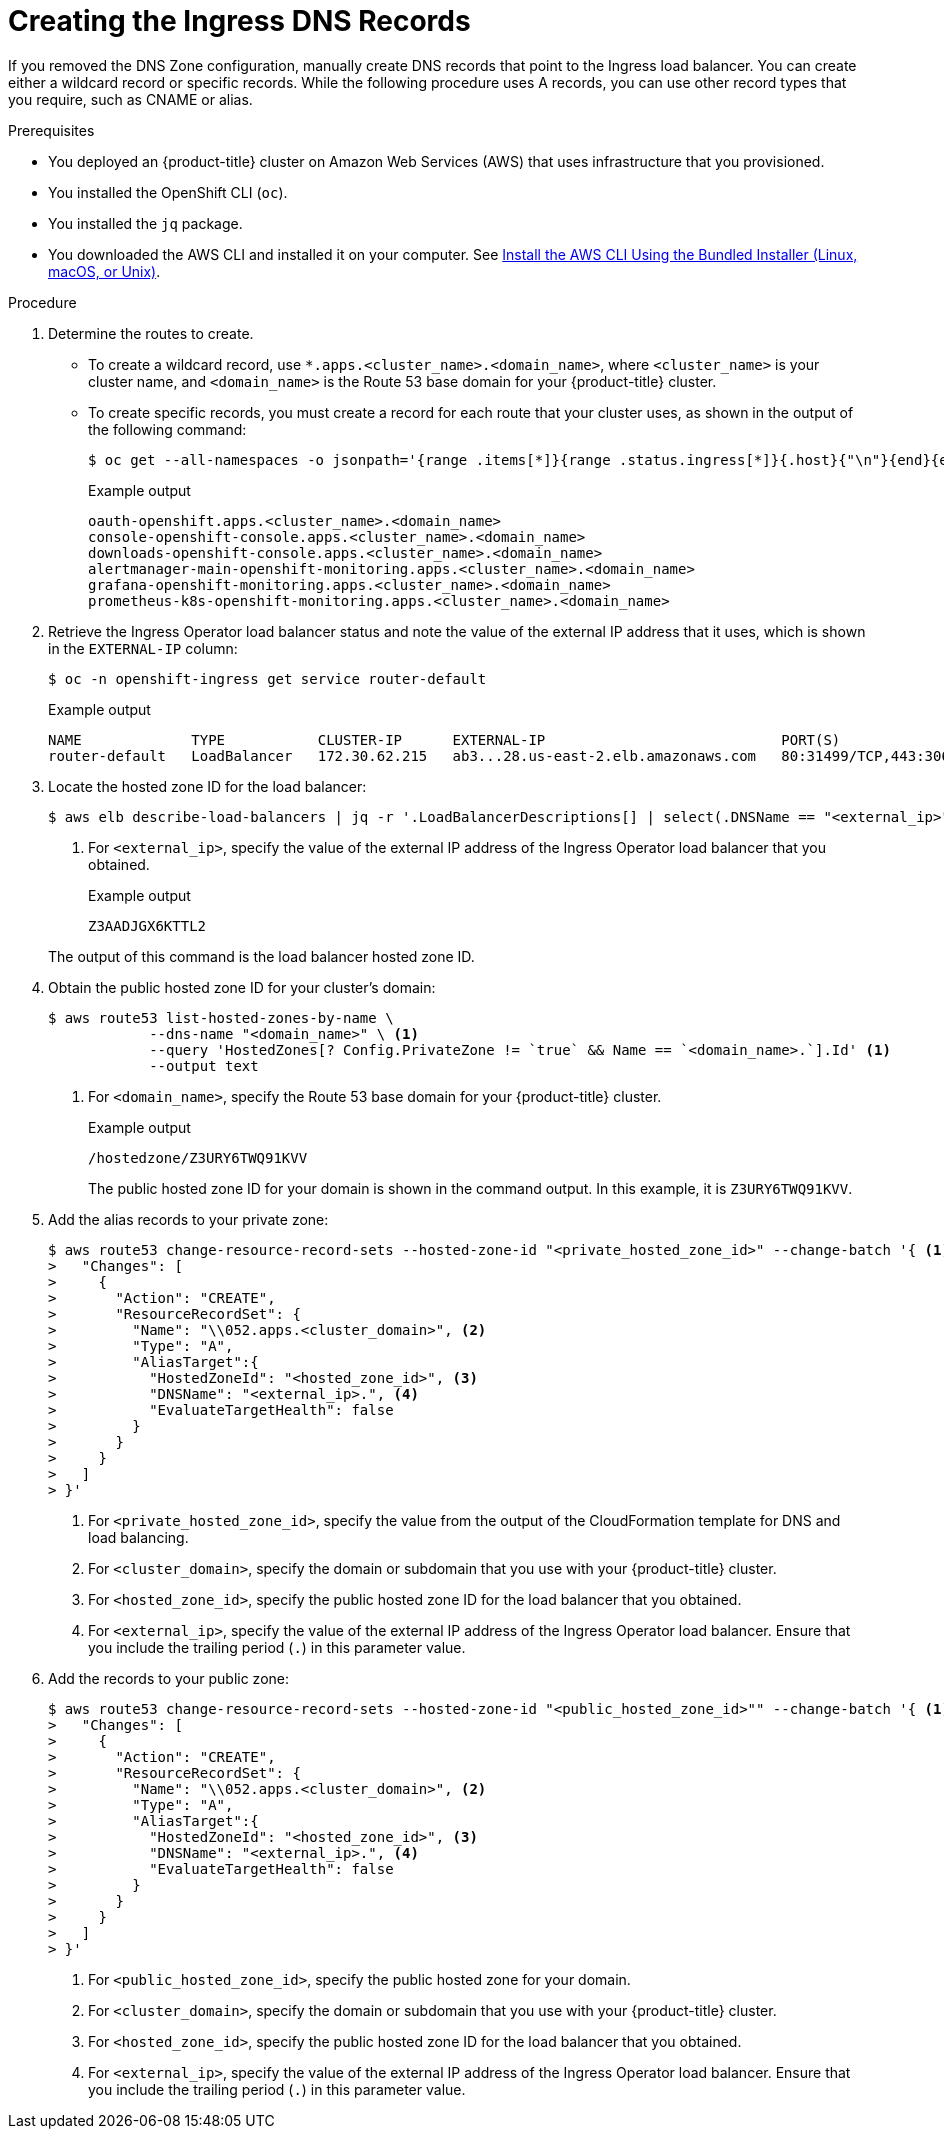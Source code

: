 // Module included in the following assemblies:
//
// * installing/installing_aws/installing-aws-user-infra.adoc
// * installing/installing_aws/installing-restricted-networks-aws.adoc


[id="installation-create-ingress-dns-records_{context}"]
= Creating the Ingress DNS Records

If you removed the DNS Zone configuration, manually create DNS records that point to the Ingress load balancer.
You can create either a wildcard record or specific records. While the following procedure uses A records, you can use other record types that you require, such as CNAME or alias.

.Prerequisites

* You deployed an {product-title} cluster on Amazon Web Services (AWS) that uses infrastructure that you provisioned.
* You installed the OpenShift CLI (`oc`).
* You installed the `jq` package.
* You downloaded the AWS CLI and installed it on your computer. See
link:https://docs.aws.amazon.com/cli/latest/userguide/install-bundle.html[Install the AWS CLI Using the Bundled Installer (Linux, macOS, or Unix)].

.Procedure

. Determine the routes to create.
** To create a wildcard record, use `*.apps.<cluster_name>.<domain_name>`, where `<cluster_name>` is your cluster name, and `<domain_name>` is the Route 53 base domain for your {product-title} cluster.
** To create specific records, you must create a record for each route that your cluster uses, as shown in the output of the following command:
+
[source,terminal]
----
$ oc get --all-namespaces -o jsonpath='{range .items[*]}{range .status.ingress[*]}{.host}{"\n"}{end}{end}' routes
----
+
.Example output
[source,terminal]
----
oauth-openshift.apps.<cluster_name>.<domain_name>
console-openshift-console.apps.<cluster_name>.<domain_name>
downloads-openshift-console.apps.<cluster_name>.<domain_name>
alertmanager-main-openshift-monitoring.apps.<cluster_name>.<domain_name>
grafana-openshift-monitoring.apps.<cluster_name>.<domain_name>
prometheus-k8s-openshift-monitoring.apps.<cluster_name>.<domain_name>
----

. Retrieve the Ingress Operator load balancer status and note the value of the external IP address that it uses, which is shown in the `EXTERNAL-IP` column:
+
[source,terminal]
----
$ oc -n openshift-ingress get service router-default
----
+
.Example output
[source,terminal]
----
NAME             TYPE           CLUSTER-IP      EXTERNAL-IP                            PORT(S)                      AGE
router-default   LoadBalancer   172.30.62.215   ab3...28.us-east-2.elb.amazonaws.com   80:31499/TCP,443:30693/TCP   5m
----

. Locate the hosted zone ID for the load balancer:
+
[source,terminal]
----
$ aws elb describe-load-balancers | jq -r '.LoadBalancerDescriptions[] | select(.DNSName == "<external_ip>").CanonicalHostedZoneNameID' <1>
----
<1> For `<external_ip>`, specify the value of the external IP address of the Ingress Operator load balancer that you obtained.
+
.Example output
[source,terminal]
----
Z3AADJGX6KTTL2
----

+
The output of this command is the load balancer hosted zone ID.

. Obtain the public hosted zone ID for your cluster's domain:
+
[source,terminal]
----
$ aws route53 list-hosted-zones-by-name \
            --dns-name "<domain_name>" \ <1>
            --query 'HostedZones[? Config.PrivateZone != `true` && Name == `<domain_name>.`].Id' <1>
            --output text
----
<1> For `<domain_name>`, specify the Route 53 base domain for your {product-title} cluster.
+
.Example output
[source,terminal]
----
/hostedzone/Z3URY6TWQ91KVV
----
+
The public hosted zone ID for your domain is shown in the command output. In this example, it is `Z3URY6TWQ91KVV`.

. Add the alias records to your private zone:
+
[source,terminal]
----
$ aws route53 change-resource-record-sets --hosted-zone-id "<private_hosted_zone_id>" --change-batch '{ <1>
>   "Changes": [
>     {
>       "Action": "CREATE",
>       "ResourceRecordSet": {
>         "Name": "\\052.apps.<cluster_domain>", <2>
>         "Type": "A",
>         "AliasTarget":{
>           "HostedZoneId": "<hosted_zone_id>", <3>
>           "DNSName": "<external_ip>.", <4>
>           "EvaluateTargetHealth": false
>         }
>       }
>     }
>   ]
> }'
----
<1> For `<private_hosted_zone_id>`, specify the value from the output of the CloudFormation template for DNS and load balancing.
<2> For `<cluster_domain>`, specify the domain or subdomain that you use with your {product-title} cluster.
<3> For `<hosted_zone_id>`, specify the public hosted zone ID for the load balancer that you obtained.
<4> For `<external_ip>`, specify the value of the external IP address of the Ingress Operator load balancer. Ensure that you include the trailing period (`.`) in this parameter value.

. Add the records to your public zone:
+
[source,terminal]
----
$ aws route53 change-resource-record-sets --hosted-zone-id "<public_hosted_zone_id>"" --change-batch '{ <1>
>   "Changes": [
>     {
>       "Action": "CREATE",
>       "ResourceRecordSet": {
>         "Name": "\\052.apps.<cluster_domain>", <2>
>         "Type": "A",
>         "AliasTarget":{
>           "HostedZoneId": "<hosted_zone_id>", <3>
>           "DNSName": "<external_ip>.", <4>
>           "EvaluateTargetHealth": false
>         }
>       }
>     }
>   ]
> }'
----
<1> For `<public_hosted_zone_id>`, specify the public hosted zone for your domain.
<2> For `<cluster_domain>`, specify the domain or subdomain that you use with your {product-title} cluster.
<3> For `<hosted_zone_id>`, specify the public hosted zone ID for the load balancer that you obtained.
<4> For `<external_ip>`, specify the value of the external IP address of the Ingress Operator load balancer. Ensure that you include the trailing period (`.`) in this parameter value.
